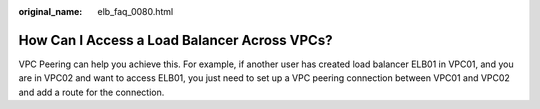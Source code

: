 :original_name: elb_faq_0080.html

.. _elb_faq_0080:

How Can I Access a Load Balancer Across VPCs?
=============================================

VPC Peering can help you achieve this. For example, if another user has created load balancer ELB01 in VPC01, and you are in VPC02 and want to access ELB01, you just need to set up a VPC peering connection between VPC01 and VPC02 and add a route for the connection.
